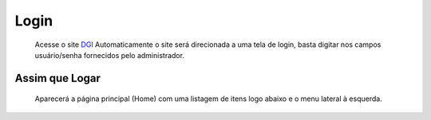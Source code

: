 Login
=====

	Acesse o site `DGI <http://saci.dgi.inpe.br/folder_contents>`_
	Automaticamente o site será direcionada a uma tela de login, basta digitar nos campos usuário/senha fornecidos pelo administrador.

Assim que Logar
---------------

	Aparecerá a página principal (Home) com uma listagem de itens logo abaixo e o menu lateral à esquerda.